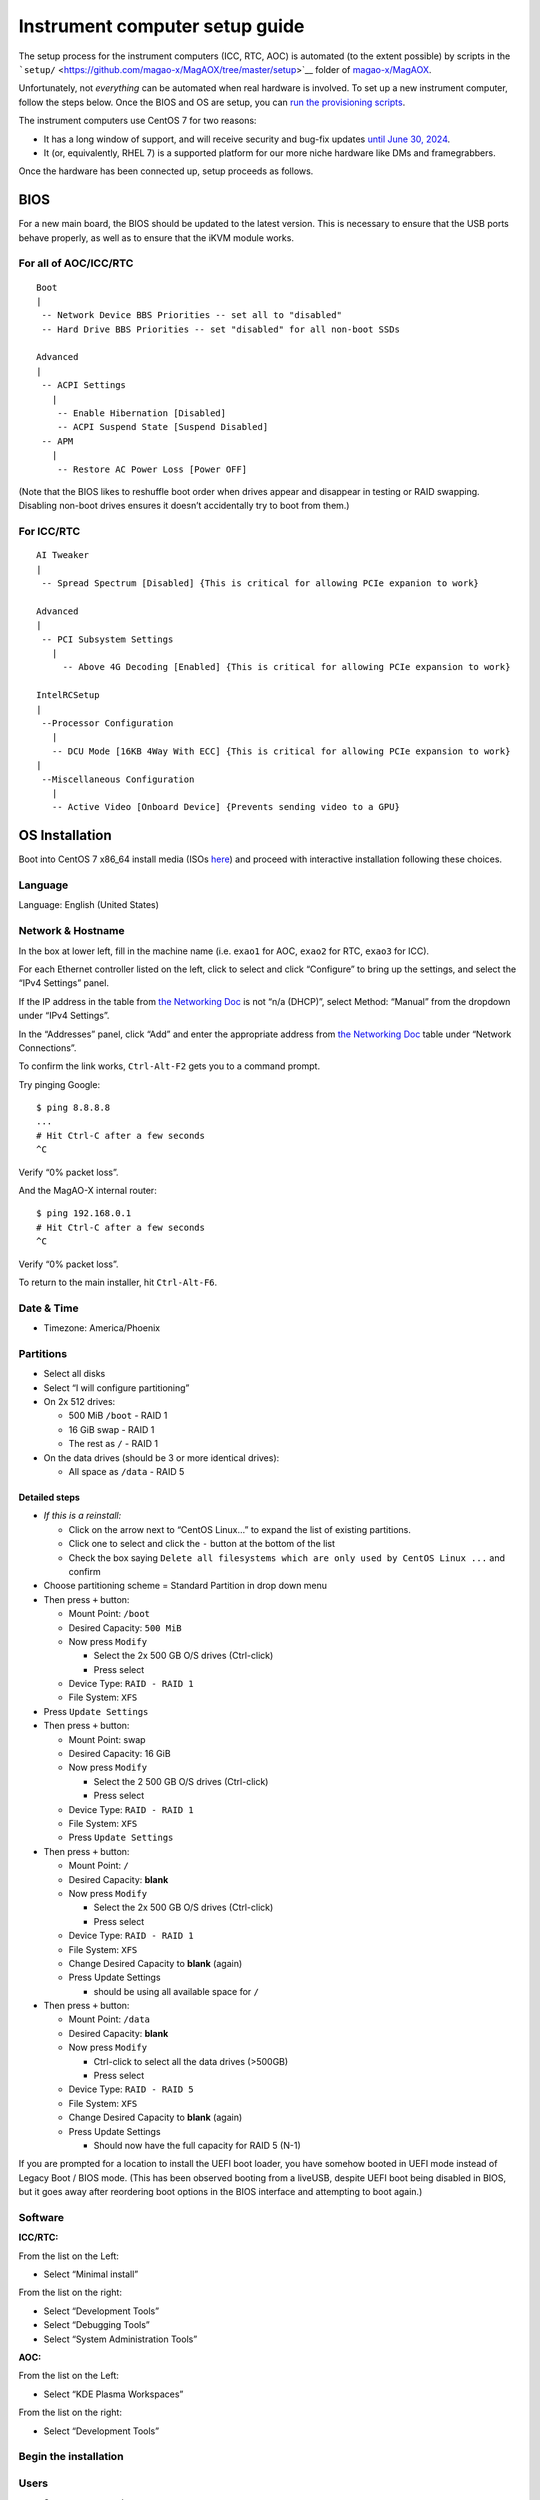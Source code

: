 Instrument computer setup guide
===============================

The setup process for the instrument computers (ICC, RTC, AOC) is
automated (to the extent possible) by scripts in the
```setup/`` <https://github.com/magao-x/MagAOX/tree/master/setup>`__
folder of `magao-x/MagAOX <https://github.com/magao-x/MagAOX>`__.

Unfortunately, not *everything* can be automated when real hardware is
involved. To set up a new instrument computer, follow the steps below.
Once the BIOS and OS are setup, you can `run the provisioning
scripts <#run-provisioning-scripts>`__.

The instrument computers use CentOS 7 for two reasons:

-  It has a long window of support, and will receive security and
   bug-fix updates `until June 30,
   2024 <https://en.wikipedia.org/wiki/CentOS#End-of-support_schedule>`__.
-  It (or, equivalently, RHEL 7) is a supported platform for our more
   niche hardware like DMs and framegrabbers.

Once the hardware has been connected up, setup proceeds as follows.

BIOS
----

For a new main board, the BIOS should be updated to the latest version.
This is necessary to ensure that the USB ports behave properly, as well
as to ensure that the iKVM module works.

For all of AOC/ICC/RTC
~~~~~~~~~~~~~~~~~~~~~~

::

   Boot
   |
    -- Network Device BBS Priorities -- set all to "disabled"
    -- Hard Drive BBS Priorities -- set "disabled" for all non-boot SSDs

   Advanced
   |
    -- ACPI Settings
      |
       -- Enable Hibernation [Disabled]
       -- ACPI Suspend State [Suspend Disabled]
    -- APM
      |
       -- Restore AC Power Loss [Power OFF]

(Note that the BIOS likes to reshuffle boot order when drives appear and
disappear in testing or RAID swapping. Disabling non-boot drives ensures
it doesn’t accidentally try to boot from them.)

For ICC/RTC
~~~~~~~~~~~

::

   AI Tweaker
   |
    -- Spread Spectrum [Disabled] {This is critical for allowing PCIe expanion to work}

   Advanced
   |
    -- PCI Subsystem Settings
      |
        -- Above 4G Decoding [Enabled] {This is critical for allowing PCIe expansion to work}

   IntelRCSetup
   |
    --Processor Configuration
      |
      -- DCU Mode [16KB 4Way With ECC] {This is critical for allowing PCIe expansion to work}
   |
    --Miscellaneous Configuration
      |
      -- Active Video [Onboard Device] {Prevents sending video to a GPU}

OS Installation
---------------

Boot into CentOS 7 x86_64 install media (ISOs
`here <http://isoredirect.centos.org/centos/7/isos/x86_64/>`__) and
proceed with interactive installation following these choices.

Language
~~~~~~~~

Language: English (United States)

Network & Hostname
~~~~~~~~~~~~~~~~~~

In the box at lower left, fill in the machine name (i.e. ``exao1`` for
AOC, ``exao2`` for RTC, ``exao3`` for ICC).

For each Ethernet controller listed on the left, click to select and
click “Configure” to bring up the settings, and select the “IPv4
Settings” panel.

If the IP address in the table from `the Networking
Doc <../networking.md>`__ is not “n/a (DHCP)”, select Method: “Manual”
from the dropdown under “IPv4 Settings”.

In the “Addresses” panel, click “Add” and enter the appropriate address
from `the Networking Doc <../networking.md>`__ table under “Network
Connections”.

To confirm the link works, ``Ctrl-Alt-F2`` gets you to a command prompt.

Try pinging Google:

::

   $ ping 8.8.8.8
   ...
   # Hit Ctrl-C after a few seconds
   ^C

Verify “0% packet loss”.

And the MagAO-X internal router:

::

   $ ping 192.168.0.1
   # Hit Ctrl-C after a few seconds
   ^C

Verify “0% packet loss”.

To return to the main installer, hit ``Ctrl-Alt-F6``.

Date & Time
~~~~~~~~~~~

-  Timezone: America/Phoenix

Partitions
~~~~~~~~~~

-  Select all disks
-  Select “I will configure partitioning”
-  On 2x 512 drives:

   -  500 MiB ``/boot`` - RAID 1
   -  16 GiB swap - RAID 1
   -  The rest as ``/`` - RAID 1

-  On the data drives (should be 3 or more identical drives):

   -  All space as ``/data`` - RAID 5

Detailed steps
^^^^^^^^^^^^^^

-  *If this is a reinstall:*

   -  Click on the arrow next to “CentOS Linux…” to expand the list of
      existing partitions.
   -  Click one to select and click the ``-`` button at the bottom of
      the list
   -  Check the box saying
      ``Delete all filesystems which are only used by CentOS Linux ...``
      and confirm

-  Choose partitioning scheme = Standard Partition in drop down menu
-  Then press ``+`` button:

   -  Mount Point: ``/boot``
   -  Desired Capacity: ``500 MiB``
   -  Now press ``Modify``

      -  Select the 2x 500 GB O/S drives (Ctrl-click)
      -  Press select

   -  Device Type: ``RAID - RAID 1``
   -  File System: ``XFS``

-  Press ``Update Settings``
-  Then press ``+`` button:

   -  Mount Point: swap
   -  Desired Capacity: 16 GiB
   -  Now press ``Modify``

      -  Select the 2 500 GB O/S drives (Ctrl-click)
      -  Press select

   -  Device Type: ``RAID - RAID 1``
   -  File System: ``XFS``
   -  Press ``Update Settings``

-  Then press ``+`` button:

   -  Mount Point: ``/``
   -  Desired Capacity: **blank**
   -  Now press ``Modify``

      -  Select the 2x 500 GB O/S drives (Ctrl-click)
      -  Press select

   -  Device Type: ``RAID - RAID 1``
   -  File System: ``XFS``
   -  Change Desired Capacity to **blank** (again)
   -  Press Update Settings

      -  should be using all available space for ``/``

-  Then press ``+`` button:

   -  Mount Point: ``/data``
   -  Desired Capacity: **blank**
   -  Now press ``Modify``

      -  Ctrl-click to select all the data drives (>500GB)
      -  Press select

   -  Device Type: ``RAID - RAID 5``
   -  File System: ``XFS``
   -  Change Desired Capacity to **blank** (again)
   -  Press Update Settings

      -  Should now have the full capacity for RAID 5 (N-1)

If you are prompted for a location to install the UEFI boot loader, you
have somehow booted in UEFI mode instead of Legacy Boot / BIOS mode.
(This has been observed booting from a liveUSB, despite UEFI boot being
disabled in BIOS, but it goes away after reordering boot options in the
BIOS interface and attempting to boot again.)

Software
~~~~~~~~

**ICC/RTC:**

From the list on the Left:

-  Select “Minimal install”

From the list on the right:

-  Select “Development Tools”
-  Select “Debugging Tools”
-  Select “System Administration Tools”

**AOC:**

From the list on the Left:

-  Select “KDE Plasma Workspaces”

From the list on the right:

-  Select “Development Tools”

Begin the installation
~~~~~~~~~~~~~~~~~~~~~~

Users
~~~~~

-  Set ``root`` password
-  Create normal (admin) user account for use after reboot

After OS installation
---------------------

**Note:** For AOC, multiple monitors seem to confuse the default NVIDIA
drivers. Stick to the VGA output until the NVIDIA drivers are set up
(see below).

Update
~~~~~~

-  Log in as ``root``
-  Run ``yum update -y``

Check RAID status
~~~~~~~~~~~~~~~~~

Check RAID mirroring status: ``cat /proc/mdstat``. On new installs, it
takes some time for the initial synchronization of the drives. (Like,
“leave it overnight” time.)

Configure network interface naming
~~~~~~~~~~~~~~~~~~~~~~~~~~~~~~~~~~

SystemD, udev, and Dell have conspired to implement something called
“predictable network interface names” that could more accurately be
called “unpredictable network interface names”.

To prevent the network interface names from changing every time we move
a PCIe card in our instrument, we use the almost-undocumented `Scheme
4 <https://access.redhat.com/documentation/en-us/red_hat_enterprise_linux/7/html/networking_guide/ch-consistent_network_device_naming#sec-Naming_Schemes_Hierarchy>`__
naming scheme, where the entire hardware MAC address is placed in the
interface name to guarantee it never changes.

To enable this scheme, follow the procedure from `this ServerFault
answer <https://serverfault.com/a/981965/45043>`__.

1. ``sudo cp /usr/lib/udev/rules.d/80-net-name-slot.rules /etc/udev/rules.d``

2. Edit ``/etc/udev/rules.d/80-net-name-slot.rules`` to replace

   ::

      NAME=="", ENV{ID_NET_NAME_ONBOARD}!="", NAME="$env{ID_NET_NAME_ONBOARD}"
      NAME=="", ENV{ID_NET_NAME_SLOT}!="", NAME="$env{ID_NET_NAME_SLOT}"
      NAME=="", ENV{ID_NET_NAME_PATH}!="", NAME="$env{ID_NET_NAME_PATH}"

   with

   ::

      NAME=="", ENV{ID_NET_NAME_MAC}!="", NAME="$env{ID_NET_NAME_MAC}"

3. **Reboot**

Configure network connections
~~~~~~~~~~~~~~~~~~~~~~~~~~~~~

Names for network interfaces are now tied to their hardware MAC address,
not their location on the PCI bus. The flip side is that replacing a NIC
with a new card will require repeating the below process, probably from
a seat at the computer. (However, this happens much less often than
rearranging GPUs and confusing NetworkManager with renumbered ``enXpY``
devices.)

-  Use ``ip a`` or ``nmcli`` to verify the new network names. For
   example, this ``nmcli`` output is from RTC:

   ::

      $ nmcli
      enx2cfda1c6db1b: connected to www-lco
          "Intel I210"
          ethernet (igb), 2C:FD:A1:C6:DB:1B, hw, mtu 1500
          ip4 default
          inet4 200.28.147.222/24
          route4 200.28.147.0/24
          route4 0.0.0.0/0
          inet6 fe80::e645:b705:d502:3b34/64
          route6 fe80::/64
          route6 ff00::/8

      enx2cfda1c6db1a: connected to instrument
              "Intel I210"
              ethernet (igb), 2C:FD:A1:C6:DB:1A, hw, mtu 1500
              inet4 192.168.0.11/24
              route4 192.168.0.0/24
              inet6 fe80::58e3:d9ad:61be:f235/64
              route6 fe80::/64
              route6 ff00::/8
      [...]

-  **If the strings ``connected to www-lco`` or ``www-ua``, and
   ``connected to instrument`` appear in the ``nmcli`` output, you may
   be finished.** If the connection profiles do not automatically find
   the renamed devices, read on.

-  Unplug the instrument and other interfaces and run ``nmcli`` again,
   noting which of the interfaces shows up as connected

-  Copy the full name (``enxaabbccddeeff``) of the interface that is
   showing up as connected

-  In ``sudo nmtui``, rename or delete connections as necessary until
   there is only ``www-ua``, ``www-lco``, and ``instrument`` (**Note:**
   ICC has ``icc-to-rtc`` and RTC has ``rtc-to-icc`` to configure, which
   are a pair of NICs for low-latency transfer. ICC additionally has
   ``camsci1`` and ``camsci2``. Until we rewrite this document, consult
   the Networking doc for their config.)

-  Edit the ``www-*`` connections to ensure the “Device” field is set to
   the interface name you just copied

-  Copy the full name for the instrument interface, plug its cable back
   in, and repeat the last step for the ``instrument`` connection

-  Activate the appropriate connections in ``nmtui`` (or with
   ``nmcli con down www-lco; nmcli con up www-ua; nmcli con up instrument``,
   swap ``www-ua`` and ``www-lco`` if necessary)

-  Choose ``Edit a connection`` in ``nmtui``

-  Highlight ``instrument`` and hit ``Enter``

   -  Under ``IPv4 CONFIGURATION`` ensure
      ``Never use this network for default route`` **is** checked with
      an ``[X]``
   -  At the bottom of the list, ensure ``Automatically connect`` and
      ``Available to all users`` **are** checked

-  Highlight ``www-ua`` and hit ``Enter``

   -  Under ``IPv4 CONFIGURATION`` ensure
      ``Never use this network for default route`` is **not** checked
   -  At the bottom of the list, ensure ``Automatically connect`` and
      ``Available to all users`` **are** checked

-  Repeat for ``www-lco``

-  Trust connections internal to the instrument:
   ``sudo nmcli con modify instrument connection.zone trusted``

-  Verify they are both active with the appropriate connection profile
   in ``nmcli``. Example from AOC:

   ::

      $ nmcli
      enx2cfda1c61ddf: connected to www-lco
              "Intel I210"
              ethernet (igb), 2C:FD:A1:C6:1D:DF, hw, mtu 1500
              ip4 default
              inet4 200.28.147.221/24
              route4 200.28.147.0/24
              route4 0.0.0.0/0
              inet6 fe80::f8dd:82f0:237d:a4f1/64
              route6 fe80::/64
              route6 ff00::/8

      enx2cfda1c61dde: connected to instrument
              "Intel I210"
              ethernet (igb), 2C:FD:A1:C6:1D:DE, hw, mtu 1500
              inet4 192.168.0.10/24
              route4 192.168.0.0/24
              inet6 fe80::e992:1899:f32c:95cf/64
              route6 ff00::/8
              route6 fe80::/64

-  Verify that the internet is reachable from the instrument
   (e.g. ``ping 8.8.8.8``) and the new config works to ping the machine
   from outside

Configure ``/data`` array options
---------------------------------

We should be able to boot with zero of the drives in the ``/data`` array
without systemd dropping to a recovery prompt.

Edit ``/etc/fstab``, and on the line for ``/data`` replace ``defaults``
with the options ``noauto,x-systemd.automount``.

Setup ssh
---------

-  Install a key for at least one user in their ``.ssh`` folder, and
   make sure they can log in with it without requiring a password.

-  Now configure ``sshd``. Do this by editing ``/etc/ssh/sshd_config``
   as follows:

   Allow only ecdsa and ed25519:
   ``#HostKey /etc/ssh/ssh_host_rsa_key   #HostKey /etc/ssh/ssh_host_dsa_key   HostKey /etc/ssh/ssh_host_ecdsa_key   HostKey /etc/ssh/ssh_host_ed25519_key``

   Disable password authentication: ``PasswordAuthentication no``

-  And finally, restart the sshd ``systemctl restart sshd``

AOC only: GPU drivers setup
---------------------------

Since we actually use the AOC GPU for **graphics** (shockingly enough),
you will need to install NVIDIA’s CUDA package with drivers before the
monitors will work right. **You’ll want ``ssh`` access in case anything
goes wrong, so make sure it’s working!**

0.  Before starting, make sure everything’s up to date:
    ``yum update -y``

1.  Download CUDA 10.1 from
    https://developer.nvidia.com/compute/cuda/10.1/Prod/local_installers/cuda_10.1.168_418.67_linux.run
    (or whatever version is current in
    `setup/steps/install_cuda.sh <https://github.com/magao-x/MagAOX/blob/master/setup/steps/install_cuda.sh>`__)
    and take note of where it is saved

2.  Install prerequisites:
    ``sudo yum install -y kernel-devel kernel-headers``

3.  As root, edit the line in ``/etc/default/grub`` that reads

    ::

       GRUB_CMDLINE_LINUX="[parts omitted] rhgb quiet"

    to read

    ::

       GRUB_CMDLINE_LINUX="[parts omitted] rhgb quiet rd.driver.blacklist=nouveau nouveau.modeset=0"

4.  Install the new grub config with
    ``sudo grub2-mkconfig -o /boot/grub2/grub.cfg``

5.  Create /etc/modprobe.d/blacklist-nouveau.conf with the contents

    ::

       blacklist nouveau
       options nouveau modeset=0

6.  Execute ``sudo systemctl set-default multi-user.target``

7.  Shut down

8.  Disconnect all monitors from the NVIDIA card

9.  Connect a monitor to the VGA port from the motherboard’s onboard
    graphics

10. Reboot to a text-mode prompt

11. Log in as ``root``

12. Run CUDA installer with
    ``bash cuda_10.1.168_418.67_linux.run --silent --driver --toolkit --samples``
    (or whatever version is downloaded)

13. Default to graphical boot:
    ``systemctl set-default graphical.target``

14. Shut down

15. Disconnect the VGA port, reconnect the battle station monitors

16. Open up System Settings -> Display & Monitor and arrange the monitor
    geometry to reflect reality

17. Edit ``/etc/default/grub`` to remove
    ``rd.driver.blacklist=nouveau nouveau.modeset=0`` from
    ``GRUB_CMDLINE_LINUX`` and run
    ``grub2-mkconfig -o /boot/grub2/grub.cfg``

18. Once everything’s working satisfactorily, we want to lock the kernel
    version (so that we don’t end up accidentally removing graphical
    boot capabilities with a ``yum update -y``):

    1. ``sudo yum install -y yum-versionlock``
    2. ``sudo yum versionlock kernel kernel-headers kernel-devel``

Perform (mostly) automated provisioning
---------------------------------------

Log in via ``ssh`` as a normal user with ``sudo`` access.

1. Clone `magao-x/MagAOX <https://github.com/magao-x/MagAOX>`__ into
   your home directory (**not** into ``/opt/MagAOX``, yet)

   ::

      $ cd
      $ git clone https://github.com/magao-x/MagAOX.git

2. Switch to the ``setup`` subdirectory in the MagAOX directory you
   cloned (in this example: ``~/MagAOX/setup``) to perform
   pre-provisioning steps (i.e. steps requiring a reboot to take effect)

   ::

      $ cd ~/MagAOX/setup
      $ ./pre_provision.sh

   This sets up an ``xsup`` user and the ``magaox`` and ``magaox-dev``
   groups. Because this step adds whoever ran it to ``magaox-dev``, you
   will have to **log out and back in**.

   On ICC and RTC, this step also installs the CentOS realtime kernel
   and updates the kernel command line for ALPAO compatibility reasons.
   It also adds settings to disable the open-source ``nouveau`` drivers
   for the NVIDIA card. This is so that the CUDA install proceeds
   without errors. You must reboot before continuing.

3. Reboot, verify groups

   ::

      $ sudo reboot
      [log in again]
      $ groups
      yourname magaox-dev ...

4. *(optional)* Install ``tmux`` for convenience

   ``tmux`` allows you to preserve a running session across ssh
   disconnection and reconnection. (Ten second tutorial: Running
   ``tmux`` with no arguments starts a new self-contained session.
   ``Ctrl-b`` followed by ``d`` detatches from it, while any scripts you
   started continue to run. The ``tmux attach`` command reattaches.)

   ::

      $ sudo yum install -y tmux

   (It’s used by the system, so it’ll get installed anyway, but you
   might want it when you run the install.)

   To start a new session for the installation:

   ::

      $ tmux

5. **RTC/ICC only:** Obtain proprietary / non-redistributable software
   from the team Box folder

   Go to
   `MagAO-X/vendor_software/ <https://arizona.box.com/s/dhmxrhjv00yh8lz4m0j7meivfaoyn9cn>`__
   *(invite required)*, click the “…” on ``bundle`` and choose
   “Download”. Save ``bundle.zip`` in ``MagAOX/setup/`` next to
   ``provision.sh``.

   .. figure:: download_bundle.png
      :alt: Screenshot of Box interface to download bundle

      Screenshot of Box interface to download bundle

   This bundle includes software for the Andor, ALPAO, and Boston
   Micromachines hardware.

6. Run the provisioning script as a normal user

   ::

      $ cd ~/MagAOX/setup
      $ bash ./provision.sh

   If you installed and invoked ``tmux`` in the previous step, this
   would be a good time to ``Ctrl-b`` + ``d`` and go get a coffee.

Successful provisioning will end with the message “Finished!” and
installed copies of MagAOX and its dependencies.

A lot of the things this script installs need environment variables set,
so ``source /etc/profile.d/*.sh`` to keep working in the same terminal
(or just log in again).

Perform ``xsup`` key management
-------------------------------

A new installation will generate new SSH keys for ``xsup``. If you have
an existing ``.ssh`` folder for the machine role (ICC, RTC, AOC) you’re
setting up, you can just copy its contents over the new
``/home/xsup/.ssh/`` (taking care not to change permissions).

If not, you must ensure passwordless SSH works bidirectionally by
installing other servers’ ``xsup`` keys and installing your own in their
``/home/xsup/.ssh/authorized_keys``.

In the guide below, ``$NEW_ROLE`` is the role we just set up and
``$OTHER_ROLE`` is each of the other roles in turn. (For example, if we
just set up the RTC, ``$NEW_ROLE == RTC`` and ``$OTHER_ROLE`` would be
ICC and AOC.)

Step-by-step
~~~~~~~~~~~~

For each of the ``$OTHER_ROLE``\ s:

1. On ``$NEW_ROLE``, copy ``/home/xsup/.ssh/id_ed25519.pub`` to the
   clipboard
2. Connect to ``$OTHER_ROLE`` with your normal user account over SSH
3. Become ``xsup`` on ``$OTHER_ROLE`` and edit
   ``/home/xsup/.ssh/authorized_keys`` to insert the one you copied
4. On ``$OTHER_ROLE``, copy ``/home/xsup/.ssh/id_ed25519.pub`` to the
   clipboard
5. Back on ``$NEW_ROLE``, append the key you just copied to
   ``/home/xsup/.ssh/authorized_keys``
6. On ``$NEW_ROLE``, test you can ``ssh $OTHER_ROLE`` as ``xsup``
   (potentially amending ``~/.ssh/known_hosts``)
7. On ``$OTHER_ROLE``, test you can ``ssh $NEW_ROLE`` as ``xsup``
   (potentially amending ``~/.ssh/known_hosts``)

Verify bootloader installation / RAID correctness
-------------------------------------------------

-  Ensure RAID arrays are fully built with ``cat /proc/mdstat``
-  ``shutdown``
-  Pop one of the two boot drives from the SSD cage
-  Boot, verify that 1) ``grub`` appears and 2) the OS comes up (after a
   longer boot delay)
-  Replace that boot drive, reboot
-  Ensure RAID arrays are fully **rebuilt** with ``cat /proc/mdstat``
-  Pop the other drive
-  Repeat verification steps
-  Replace boot drive
-  Boot with both in place
-  Shutdown, pop **all** data drives
-  Ensure boot proceeds without dropping to recovery prompt
-  Replace all data drives, boot with everything in place
